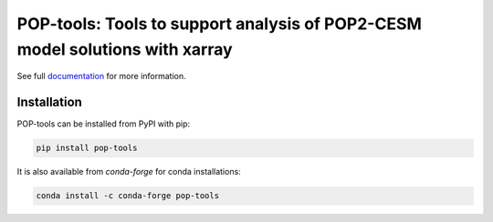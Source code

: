 POP-tools: Tools to support analysis of POP2-CESM model solutions with xarray
=============================================================================


.. image:: https://img.shields.io/github/workflow/status/NCAR/pop-tools/code-style?label=Code%20Style&style=for-the-badge
    :target: https://github.com/NCAR/pop-tools/actions
    :alt: GitHub Workflow Status


.. image:: https://img.shields.io/circleci/project/github/NCAR/pop-tools/master.svg?style=for-the-badge&logo=circleci
    :target: https://circleci.com/gh/NCAR/pop-tools/tree/master

.. image:: https://img.shields.io/codecov/c/github/NCAR/pop-tools.svg?style=for-the-badge
    :target: https://codecov.io/gh/NCAR/pop-tools


.. image:: https://img.shields.io/readthedocs/pop-tools/latest.svg?style=for-the-badge
    :target: https://pop-tools.readthedocs.io/en/latest/?badge=latest
    :alt: Documentation Status

.. image:: https://img.shields.io/pypi/v/pop-tools.svg?style=for-the-badge
    :target: https://pypi.org/project/pop-tools
    :alt: Python Package Index

.. image:: https://img.shields.io/conda/vn/conda-forge/pop-tools.svg?style=for-the-badge
    :target: https://anaconda.org/conda-forge/pop-tools
    :alt: Conda Version



See full documentation_ for more information.

.. _documentation: https://pop-tools.readthedocs.io/en/latest/


Installation
------------

POP-tools can be installed from PyPI with pip:

.. code-block:: bash

    pip install pop-tools


It is also available from `conda-forge` for conda installations:

.. code-block:: bash

    conda install -c conda-forge pop-tools

